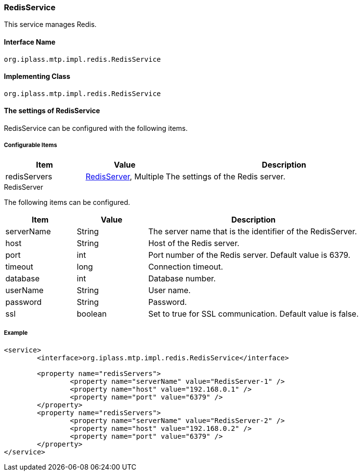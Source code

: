 [[RedisService]]
=== RedisService
This service manages Redis.

==== Interface Name
----
org.iplass.mtp.impl.redis.RedisService
----

==== Implementing Class
----
org.iplass.mtp.impl.redis.RedisService
----

==== The settings of RedisService
RedisService can be configured with the following items.

===== Configurable Items
[cols="1,1,3", options="header"]
|===
| Item | Value | Description
| redisServers | <<RedisServer>>, Multiple | The settings of the Redis server.
|===

[[RedisServer]]
.RedisServer
The following items can be configured.
[cols="1,1,3", options="header"]
|===
| Item | Value | Description
| serverName | String | The server name that is the identifier of the RedisServer.
| host | String | Host of the Redis server.
| port | int | Port number of the Redis server. Default value is 6379.
| timeout | long | Connection timeout.
| database | int | Database number.
| userName | String | User name.
| password | String | Password.
| ssl | boolean | Set to true for SSL communication. Default value is false.
|===

===== Example
[source,xml]
----
<service>
	<interface>org.iplass.mtp.impl.redis.RedisService</interface>

	<property name="redisServers">
		<property name="serverName" value="RedisServer-1" />
		<property name="host" value="192.168.0.1" />
		<property name="port" value="6379" />
	</property>
	<property name="redisServers">
		<property name="serverName" value="RedisServer-2" />
		<property name="host" value="192.168.0.2" />
		<property name="port" value="6379" />
	</property>
</service>
----